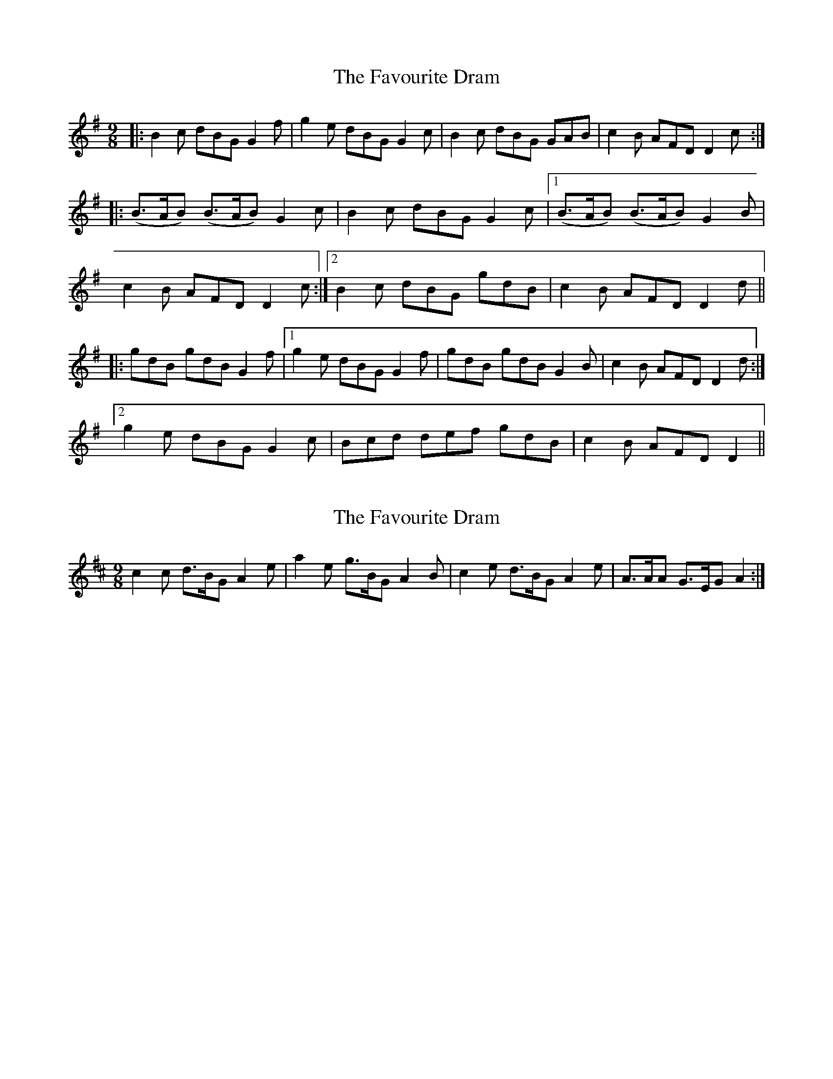 X: 1
T: Favourite Dram, The
Z: Johnny Jay
S: https://thesession.org/tunes/3020#setting3020
R: slip jig
M: 9/8
L: 1/8
K: Gmaj
|:B2 c dBG G2 f|g2 e dBG G2 c|B2 c dBG GAB| c2 B AFD D2 c:|
|:(B>AB) (B>AB) G2 c|B2 c dBG G2 c|1 (B>AB) (B>AB) G2 B|
c2 B AFD D2 c:|2 B2 c dBG gdB|c2 B AFD D2 d||
|:gdB gdB G2 f|1 g2 e dBG G2 f|gdB gdB G2 B|c2 B AFD D2 d:|
[2 g2 e dBG G2 c|Bcd def gdB|c2 B AFD D2||
X: 2
T: Favourite Dram, The
Z: ceolachan
S: https://thesession.org/tunes/3020#setting16171
R: slip jig
M: 9/8
L: 1/8
K: Dmaj
c2 c d>BG A2 e | a2 e g>BG A2 B |c2 e d>BG A2 e |A>AA G>EG A2 :|
